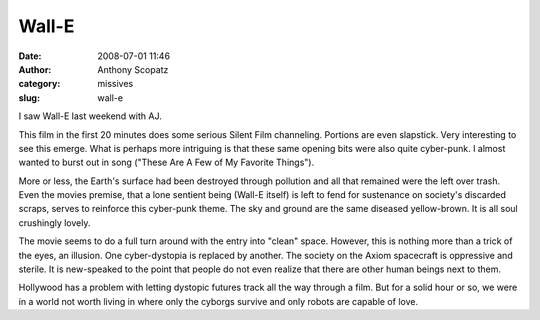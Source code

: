Wall-E
######
:date: 2008-07-01 11:46
:author: Anthony Scopatz
:category: missives
:slug: wall-e

I saw Wall-E last weekend with AJ.

This film in the first 20 minutes does some serious Silent Film
channeling. Portions are even slapstick. Very interesting to see this
emerge. What is perhaps more intriguing is that these same opening bits
were also quite cyber-punk. I almost wanted to burst out in song ("These
Are A Few of My Favorite Things").

More or less, the Earth's surface had been destroyed through pollution
and all that remained were the left over trash. Even the movies premise,
that a lone sentient being (Wall-E itself) is left to fend for
sustenance on society's discarded scraps, serves to reinforce this
cyber-punk theme. The sky and ground are the same diseased yellow-brown.
It is all soul crushingly lovely.

The movie seems to do a full turn around with the entry into "clean"
space. However, this is nothing more than a trick of the eyes, an
illusion. One cyber-dystopia is replaced by another. The society on the
Axiom spacecraft is oppressive and sterile. It is new-speaked to the
point that people do not even realize that there are other human beings
next to them.

Hollywood has a problem with letting dystopic futures track all the way
through a film. But for a solid hour or so, we were in a world not worth
living in where only the cyborgs survive and only robots are capable of
love.
